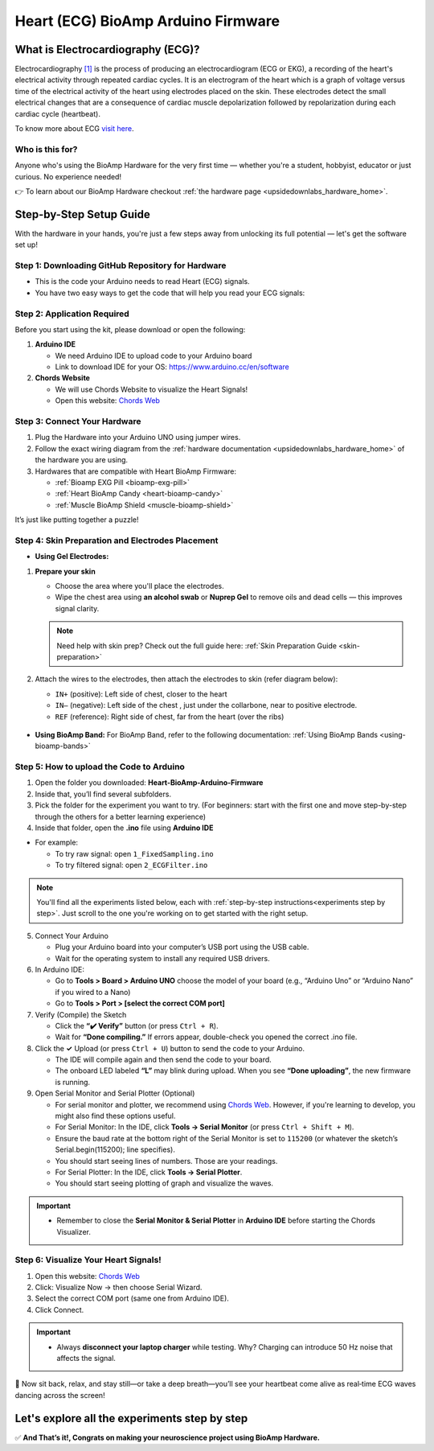 .. _heart-bioamp-arduino-firmware:

Heart (ECG) BioAmp Arduino Firmware
#####################################

What is Electrocardiography (ECG)?
**************************************

Electrocardiography `[1] <https://www.mayoclinic.org/tests-procedures/ekg/about/pac-20384983>`_ is the process of 
producing an electrocardiogram (ECG or EKG), a recording of the heart's 
electrical activity through repeated cardiac cycles.
It is an electrogram of the heart which is a graph of voltage versus time of the electrical activity 
of the heart using electrodes placed on the skin. These electrodes detect the small electrical 
changes that are a consequence of cardiac muscle depolarization followed by repolarization during 
each cardiac cycle (heartbeat).

To know more about ECG `visit here <https://en.wikipedia.org/wiki/Electrocardiography>`_.

Who is this for?
===================

Anyone who's using the BioAmp Hardware for the very first time — whether you're a student, hobbyist, educator or just curious. No experience needed!

👉 To learn about our BioAmp Hardware checkout :ref:`the hardware page <upsidedownlabs_hardware_home>`.

Step-by-Step Setup Guide
**************************

With the hardware in your hands, you're just a few steps away from unlocking its full potential — let's get the software set up!

Step 1: Downloading GitHub Repository for Hardware
===================================================


- This is the code your Arduino needs to read Heart (ECG) signals.
- You have two easy ways to get the code that will help you read your ECG signals:

.. dropdown:: Simply Download (recommended for beginners)
    :open:

    - Go to the GitHub page: `Heart BioAmp Arduino Firmware <https://github.com/upsidedownlabs/Heart-BioAmp-Arduino-Firmware>`_
    - Click the green “**Code**” button > Download ZIP
    - Unzip the folder and save it somewhere easy to find.

.. dropdown:: Clone using Git (for tech-savvy users)

      - Install Git for your OS: https://git-scm.com/
      - Clone this GitHub repository using
      
        .. code-block:: bash
            
            git clone https://github.com/upsidedownlabs/Heart-BioAmp-Arduino-Firmware

Step 2: Application Required
================================

Before you start using the kit, please download or open the following: 

1. **Arduino IDE** 
   
   - We need Arduino IDE to upload code to your Arduino board
   - Link to download IDE for your OS: https://www.arduino.cc/en/software

2. **Chords Website**
   
   - We will use Chords Website to visualize the Heart Signals!
   - Open this website: `Chords Web <https://chords.upsidedownlabs.tech>`_


.. _Connect Your Hardware:

Step 3: Connect Your Hardware
=================================

1. Plug the Hardware into your Arduino UNO using jumper wires.
2. Follow the exact wiring diagram from the :ref:`hardware documentation <upsidedownlabs_hardware_home>` of the hardware you are using.
3. Hardwares that are compatible with Heart BioAmp Firmware:
   
   - :ref:`Bioamp EXG Pill <bioamp-exg-pill>`
   - :ref:`Heart BioAmp Candy <heart-bioamp-candy>`
   - :ref:`Muscle BioAmp Shield <muscle-bioamp-shield>`

It’s just like putting together a puzzle!

Step 4: Skin Preparation and Electrodes Placement
==================================================

- **Using Gel Electrodes:**

1. **Prepare your skin**

   - Choose the area where you'll place the electrodes.
   - Wipe the chest area using **an alcohol swab** or **Nuprep Gel** to remove oils and dead cells — this improves signal clarity.

   .. note::

      Need help with skin prep? Check out the full guide here: :ref:`Skin Preparation Guide <skin-preparation>`

2. Attach the wires to the electrodes, then attach the electrodes to skin (refer diagram below):
   
   - ``IN+`` (positive): Left side of chest, closer to the heart
   - ``IN–`` (negative): Left side of the chest , just under the collarbone, near to positive electrode.
   - ``REF`` (reference): Right side of chest, far from the heart (over the ribs)

.. figure:: ../../../guides/usage-guides/skin-preparation/media/skin-prep-ecg.png

    :align: center
    :alt: ECG Placement

    ECG Placement


- **Using BioAmp Band:** For BioAmp Band, refer to the following documentation: :ref:`Using BioAmp Bands <using-bioamp-bands>`

.. _How to upload the Code to Arduino:

Step 5: How to upload the Code to Arduino
===========================================

1. Open the folder you downloaded: **Heart-BioAmp-Arduino-Firmware**
2. Inside that, you’ll find several subfolders.
3. Pick the folder for the experiment you want to try. (For beginners: start with the first one and move step-by-step through the others for a better learning experience)
4. Inside that folder, open the **.ino** file using **Arduino IDE**
   
- For example:

  - To try raw signal: open ``1_FixedSampling.ino``
  - To try filtered signal: open ``2_ECGFilter.ino``

.. note::
    You'll find all the experiments listed below, each with :ref:`step-by-step instructions<experiments step by step>`. Just scroll to the one you're working on to get started with the right setup.
   
5. Connect Your Arduino

   - Plug your Arduino board into your computer’s USB port using the USB cable.
   - Wait for the operating system to install any required USB drivers.

6. In Arduino IDE:

   - Go to **Tools > Board > Arduino UNO** choose the model of your board (e.g., “Arduino Uno” or “Arduino Nano” if you wired to a Nano)
   - Go to **Tools > Port > [select the correct COM port]**

7.	Verify (Compile) the Sketch

        - Click the **“✔️ Verify”** button (or press ``Ctrl + R``).
        - Wait for **“Done compiling.”** If errors appear, double-check you opened the correct .ino file.

8.  Click the **✓** Upload (or press ``Ctrl + U``) button to send the code to your Arduino.  

    - The IDE will compile again and then send the code to your board.
    - The onboard LED labeled **“L”** may blink during upload. When you see **“Done uploading”**, the new firmware is running.


9. Open Serial Monitor and Serial Plotter (Optional)

   - For serial monitor and plotter, we recommend using `Chords Web <https://chords.upsidedownlabs.tech>`_. However, if you're learning to develop, you might also find these options useful.

   - For Serial Monitor: In the IDE, click **Tools → Serial Monitor** (or press ``Ctrl + Shift + M``).
   - Ensure the baud rate at the bottom right of the Serial Monitor is set to ``115200`` (or whatever the sketch’s Serial.begin(115200); line specifies).
   - You should start seeing lines of numbers. Those are your readings.


   - For Serial Plotter: In the IDE, click **Tools → Serial Plotter**.
   - You should start seeing plotting of graph and visualize the waves.

.. important::

    - Remember to close the **Serial Monitor & Serial Plotter** in **Arduino IDE** before starting the Chords Visualizer.

.. _Visualize Your Heart Signals!:

Step 6: Visualize Your Heart Signals!
======================================

1. Open this website: `Chords Web <https://chords.upsidedownlabs.tech>`_
2. Click: Visualize Now → then choose Serial Wizard.
3. Select the correct COM port (same one from Arduino IDE).
4. Click Connect.

.. important::

    - Always **disconnect your laptop charger** while testing. Why? Charging can introduce 50 Hz noise that affects the signal.


🎉 Now sit back, relax, and stay still—or take a deep breath—you’ll see your heartbeat come alive as real‑time ECG waves dancing across the screen!

    
.. _experiments step by step:

Let's explore all the experiments step by step
***********************************************

.. Experiment 1

.. dropdown:: 1. Fixed Sampling
    :open:
    
    **1. Program Purpose & Overview**

    The **Fixed Sampling** program reads the raw electrical signal of your heart (ECG) 
    using an analog pin and prints it to the Serial Monitor. It's useful for understanding 
    what the unfiltered heart signal looks like. Think of it like looking at the "raw ingredients" before cooking.

    **2. How It Works**

    - ``analogRead(A0)`` reads voltage from the Heart BioAmp sensor.
    - ``Serial.println()`` prints those values to the computer.
    - A timer ensures values are read at a steady rate.

    You can see how heart beats changes the waveform.
    
    **3. Perform the Hardware**
    
    - Refer to wiring as per instructions given in :ref:`Connect Your Hardware<Connect Your Hardware>`

    **4. Firmware Upload**

    - For this project, navigate to the repository folder (Heart-BioAmp-Arduino-Firmware/1_FixedSampling) and select ``1_FixedSampling.ino``.
    - To upload firmware, refer to :ref:`How to upload the Code to Arduino<How to upload the Code to Arduino>`
    
    **5. Visualize your signal**

    - Follow the steps given in :ref:`Visualize Your Heart Signals!<Visualize Your Heart Signals!>` 
  
    **6. Running & Observing Results**

    - The numbers jump up and down rapidly, reflecting every tiny fluctuation in the raw ECG voltage.
    - Baseline wander (slow drift up/down over seconds).
    - High‑frequency spikes (muscle noise, line interference).
    - The peaks corresponding to heartbeats are buried in noise and drift—this is purely your unfiltered signal.

.. dropdown:: 2. ECG Filter

    **1. Program Purpose & Overview**

    The **ECG Filter** program passes your raw ECG through a digital band‑pass filter (0.5–44.5 Hz), 
    removing baseline drift and high‑frequency noise so you see only the heart’s true waveform.

    Real ECGs have very slow wandering trends (e.g. breathing‑related drift) and high‑frequency 
    interference (muscle noise, powerline hum). A band‑pass filter isolates the clinically relevant 
    0.5–44 Hz band where the QRS complex and T‑waves live.

    **2. How It Works**

    - Uses a bandpass IIR filter order and coefficients chosen to sharply cut below 0.5 Hz and above 44.5 Hz.
    - Applies filter sample‑by‑sample inside the same fixed‑rate loop.
    - Prints filtered values to Serial Monitor.
    - To learn more about filters and how to generate new filters, visit:  https://docs.scipy.org/doc/scipy/reference/generated/scipy.signal.butter.html

    **3. Perform the Hardware**

    - Refer to wiring as per instructions given in :ref:`Connect Your Hardware<Connect Your Hardware>`

    **4. Firmware Upload**

    - For this project, go to the repository folder (Heart-BioAmp-Arduino-Firmware/2_ECGFilter) and select ``2_ECGFilter.ino``.
    - To upload firmware, refer to :ref:`How to upload the Code to Arduino<How to upload the Code to Arduino>`
    
    **5. Visualize your signal**

    - Follow the steps given in :ref:`Visualize Your Heart Signals!<Visualize Your Heart Signals!>` 

    **6. Running & Observing Results**

    - A smooth, centered waveform where the QRS complexes (the heart’s main spikes) and T‑waves stand out clearly.
    - You should easily spot the repeating pattern of one large spike (R‑peak) followed by smaller waves (P and T waves).
    - If you flex or cough gently, you may see transient artifacts—these will be suppressed compared to the unfiltered signal.

    For detailed guide, visit our **Instructables Page**: `Record Publication Grade ECG at Your Home Using BioAmp EXG Pill <https://www.instructables.com/Record-Publication-Grade-ECG-at-Your-Home-Using-Bi/>`_

.. dropdown:: 3. Heart Rate Detection

    The **Heart Rate Detection** transforms your filtered ECG signal into a live, numerical heart‑rate readout. 
    As the Arduino continuously samples the cleaned‑up ECG waveform from the BioAmp EXG Pill, this sketch 
    identifies each heartbeat’s characteristic R‑wave peak and timestamps its occurrence. By measuring the 
    time between successive peaks, it calculates your beats per minute (BPM) and prints the result to the 
    Serial Monitor, giving you a real‑time view of your current heart rate without any external software or display.

    Under the hood, the sketch operates like a simple digital stethoscope: it maintains a running scan of the 
    incoming ECG, and whenever the signal sharply rises above a chosen threshold—indicating an R‑wave—it
    marks that as one beat. It then computes the interval since the previous beat and applies the standard 
    conversion (60 000 ms divided by the interval) to determine BPM. This approach delivers an immediate and 
    intuitive heart‑rate measurement, turning raw biopotential spikes into meaningful, human‑readable data.

    For detailed guide, visit our **Instructables Page**: `Measuring Heart Rate Using BioAmp EXG Pill <https://www.instructables.com/Measuring-Heart-Rate-Using-BioAmp-EXG-Pill/>`_



.. dropdown:: 4. Heart Beat Detection

    The **Heart Beat Detection** program converts your filtered ECG waveform into a reliable count of heartbeats 
    by monitoring the signal’s “energy” rather than raw peaks. As the Arduino continuously reads the cleaned ECG 
    from the BioAmp EXG Pill, this sketch computes a short‑term measure of signal variability—essentially a running
    envelope or standard deviation of the voltage. Whenever that envelope surges above a tuned threshold 
    (indicating the rapid voltage change of an R‑wave), the code registers a single heartbeat and then waits
    for the signal to subside below the threshold again, ensuring each beat is counted only once.

    By tracking the moments when the envelope crosses its threshold, the sketch builds a real‑time tally of your 
    heartbeats. Rather than simply looking for voltage spikes, it uses the envelope to smooth out noise and 
    baseline drift, making it far more robust in everyday, less‑controlled settings. The result is a dependable 
    heartbeat counter that works even if the ECG amplitude varies or your electrodes shift slightly—perfect for 
    basic heart‑rate monitoring without complex peak‑detection circuitry.

    For detailed guide, visit our **Instructables Page**: `Detecting Heart Beats Using BioAmp EXG Pill <https://www.instructables.com/Detecting-Heart-Beats-Using-BioAmp-EXG-Pill/>`_

    Checkout Demo Visualization on **YouTube**:

    .. youtube:: uB5R-vGJjJo

.. dropdown:: 5. BLE Heart Rate Detection

    To be documented.

.. dropdown:: 6. Faster Heart Rate Detection

    **1. Program Purpose & Overview**

    The **Faster Heart Rate Detection** sketch delivers the same beat‑to‑BPM functionality as its predecessor
    but in a highly optimized package. It reads your ECG from the BioAmp EXG Pill and Muscle BioAmp Shield at a
    controlled 125 Hz rate, applies a four‑stage Butterworth band‑pass IIR filter to isolate the 0.5–44.5 Hz 
    heartband, then detects each R‑wave using a running‑buffer envelope method. Rather than simple 
    threshold‑crossing, it uses a small circular window of recent samples to compute both the mean and standard 
    deviation, flagging a heartbeat only when the incoming sample exceeds the current mean by more than half the 
    window’s standard deviation and respects a brief debounce interval.

    **2. How It Works**
    
    - Fixed‐rate sampling at 125 Hz using a microsecond timer (micros() + timer loop) ensures consistent data intervals with very little timing overhead.
    - Inlined 4‑section Butterworth IIR filter (ECGFilter()) removes baseline drift and high‑frequency noise in a single pass, avoiding function‑call costs.
    - Envelope‑based peak detection over a 26‑sample circular buffer computes mean and standard deviation on the fly, flagging a heartbeat only when the current sample exceeds mean + 0.5 × stddev.
    - Debounce logic (peakCooldownPeriod = 2 ms) uses just two Booleans and a timestamp to prevent false re‑triggers on the same beat.
    - Circular timing buffers (timeBuffer/sumBuffer, size 5) average recent inter‑beat intervals before converting to BPM, smoothing out irregularities without large loops.

    **3. Perform the Hardware**

    - Refer to wiring as per instructions given in :ref:`Connect Your Hardware<Connect Your Hardware>`

    **4. Firmware Upload**

    - For this project, go to the repository folder (Heart-BioAmp-Arduino-Firmware/6_Faster_HeartRateDetection) and select ``6_Faster_HeartRateDetection.ino``.
    - To upload firmware, refer to :ref:`How to upload the Code to Arduino<How to upload the Code to Arduino>`
    
    **5. Visualize your signal**

    - Follow the steps given in :ref:`Visualize Your Heart Signals!<Visualize Your Heart Signals!>` 
  
    **6. Running & Observing Results**
    
    - Smooth Readings: Thanks to the small moving‐average buffer, your displayed BPM stays steady, even if a beat comes slightly early or late.
    - Low CPU Usage: The loop remains fast and responsive, so you can add displays or wireless features without missing any heartbeats.

.. dropdown:: 7. OLED BPM

    The OLED BPM program turns your Arduino‑measured heart rate into a real‑time, on‑screen display. As your BioAmp sensor and beat‑detection code calculate BPM, this sketch:
    
    - Renders large, easy‑to‑read numerals on a 128×64 OLED so you can see your current heart rate at a glance.
    - Updates the display instantly each time a new heartbeat is detected, keeping the shown BPM in sync with your pulse.
    - Optionally animates a pulsing icon or simple bar alongside the number, giving a visual “heartbeat” cue.

    In other words, OLED BPM makes your Arduino setup function as a standalone heart‑rate monitor—no PC, phone, or external plotting required.

    For detailed guide, visit our **Instructables Page**: `Heartrate on OLED Display in Real Time <https://www.instructables.com/Heartrate-on-OLED-Display-in-Real-Time/>`_

✅ **And That’s it!, Congrats on making your neuroscience project using BioAmp Hardware.**



 

